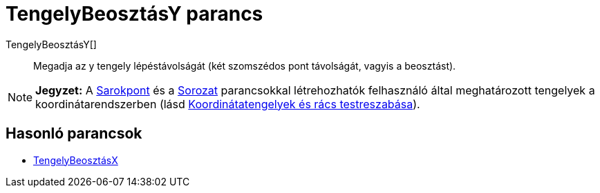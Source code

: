 = TengelyBeosztásY parancs
:page-en: commands/AxisStepY
ifdef::env-github[:imagesdir: /hu/modules/ROOT/assets/images]

TengelyBeosztásY[]::
  Megadja az y tengely lépéstávolságát (két szomszédos pont távolságát, vagyis a beosztást).

[NOTE]
====

*Jegyzet:* A xref:/commands/SarokPont.adoc[Sarokpont] és a xref:/commands/Sorozat.adoc[Sorozat] parancsokkal
létrehozhatók felhasználó által meghatározott tengelyek a koordinátarendszerben (lásd
xref:/A_Geometria_Nézet_beállításai.adoc[Koordinátatengelyek és rács testreszabása]).

====

== Hasonló parancsok

* xref:/commands/TengelyBeosztásX.adoc[TengelyBeosztásX]
